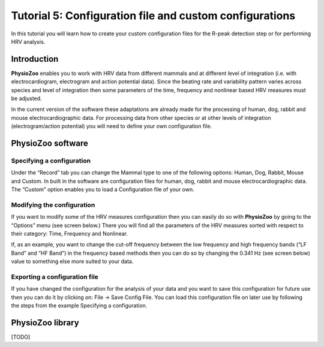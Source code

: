 Tutorial 5: Configuration file and custom configurations
==========

In this tutorial you will learn how to create your custom configuration files for the R-peak detection step or for performing HRV analysis.

**Introduction**
----------------------

**PhysioZoo** enables you to work with HRV data from different mammals and at different level of integration (i.e. with electrocardiogram, electrogram and action potential data). Since the beating rate and variability pattern varies across species and level of integration then some parameters of the time, frequency and nonlinear based HRV measures must be adjusted.

In the current version of the software these adaptations are already made for the processing of human, dog, rabbit and mouse electrocardiographic data. For processing data from other species or at other levels of integration (electrogram/action potential) you will need to define your own configuration file.

**PhysioZoo software**
----------------------

**Specifying a configuration**
~~~~~~~~~~~~~~~~~~~~~~~~~~~~~~~~~~~~~~~~~~~~

Under the “Record” tab you can change the Mammal type to one of the following options: Human, Dog, Rabbit, Mouse and Custom. In built in the software are configuration files for human, dog, rabbit and mouse electrocardiographic data. The “Custom” option enables you to load a Configuration file of your own.

.. image:: ../../_static/select_mammal_type.png

**Modifying the configuration**
~~~~~~~~~~~~~~~~~~~~~~~~~~~~~~~~~~~~~~~~~~~~

If you want to modify some of the HRV measures configuration then you can easily do so with **PhysioZoo** by going to the “Options” menu (see screen below.) There you will find all the parameters of the HRV measures sorted with respect to their category: Time, Frequency and Nonlinear.

If, as an example, you want to change the cut-off frequency between the low frequency and high frequency bands (“LF Band” and “HF Band”) in the frequency based methods then you can do so by changing the 0.341 Hz (see screen below) value to something else more suited to your data.

.. image:: ../../_static/change_config.png

**Exporting a configuration file**
~~~~~~~~~~~~~~~~~~~~~~~~~~~~~~~~~~~~~~~~~~~~

If you have changed the configuration for the analysis of your data and you want to save this configuration for future use then you can do it by clicking on: File -> Save Config File. You can load this configuration file on later use by following the steps from the example Specifying a configuration.


**PhysioZoo library**
---------------------
[TODO]
